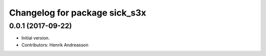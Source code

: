 ^^^^^^^^^^^^^^^^^^^^^^^^^^^^^^
Changelog for package sick_s3x
^^^^^^^^^^^^^^^^^^^^^^^^^^^^^^

0.0.1 (2017-09-22)
------------------
* Initial version.
* Contributors: Henrik Andreasson

